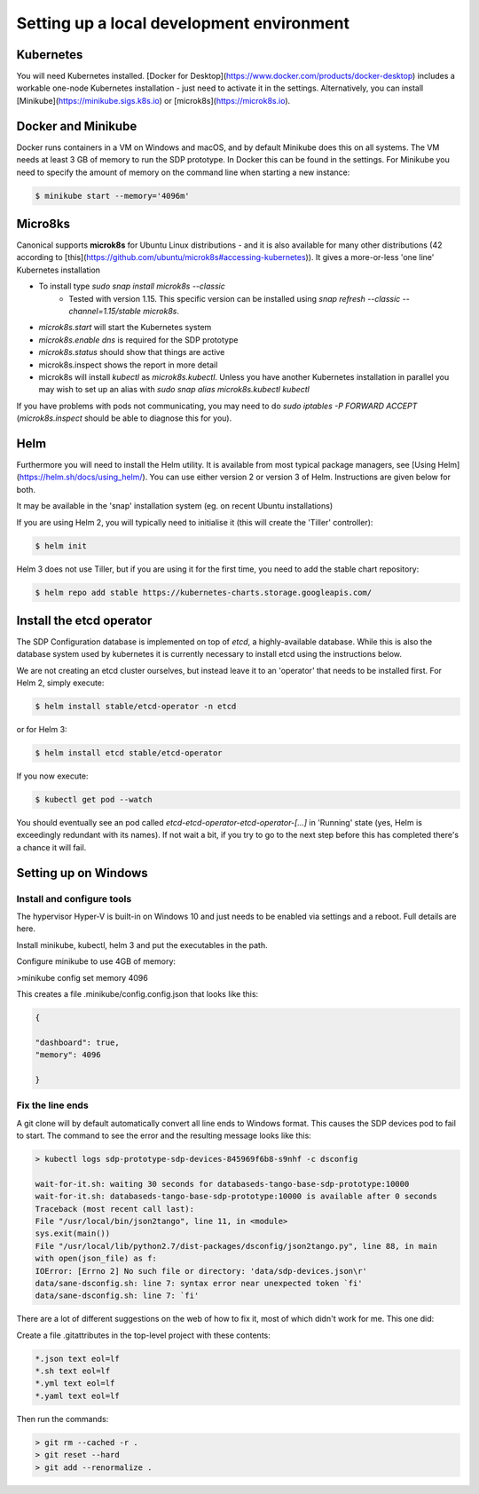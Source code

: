
Setting up a local development environment
==========================================

Kubernetes
----------

You will need Kubernetes installed. [Docker for
Desktop](https://www.docker.com/products/docker-desktop) includes a
workable one-node Kubernetes installation - just need to activate it
in the settings. Alternatively, you can install
[Minikube](https://minikube.sigs.k8s.io) or
[microk8s](https://microk8s.io).

Docker and Minikube
-------------------

Docker runs containers in a VM on Windows and macOS, and by default Minikube
does this on all systems. The VM needs at least 3 GB of memory to run the
SDP prototype. In Docker this can be found in the settings. For Minikube you
need to specify the amount of memory on the command line when starting a new
instance:

.. code-block::

    $ minikube start --memory='4096m'

Micro8ks
--------

Canonical supports **microk8s** for Ubuntu Linux distributions - and it
is also available for many other distributions (42 according to
[this](https://github.com/ubuntu/microk8s#accessing-kubernetes)). It
gives a more-or-less 'one line' Kubernetes installation

- To install type `sudo snap install microk8s --classic`
    -   Tested with version 1.15. This specific version can be installed using
        `snap refresh --classic --channel=1.15/stable microk8s`.
- `microk8s.start` will start the Kubernetes system
- `microk8s.enable dns` is required for the SDP prototype
- `microk8s.status` should show that things are active
- microk8s.inspect shows the report in more detail
- microk8s will install `kubectl` as `microk8s.kubectl`. Unless you have
  another Kubernetes installation in parallel you may wish to set up an
  alias with `sudo snap alias microk8s.kubectl kubectl`

If you have problems with pods not communicating, you may need to do
`sudo iptables -P FORWARD ACCEPT` (`microk8s.inspect` should be able
to diagnose this for you).


Helm
----

Furthermore you will need to install the Helm utility. It is available
from most typical package managers, see [Using
Helm](https://helm.sh/docs/using_helm/). You can use either version 2
or version 3 of Helm. Instructions are given below for both.

It may be available in the 'snap' installation system (eg. on
recent Ubuntu installations)

If you are using Helm 2, you will typically need to initialise it
(this will create the 'Tiller' controller):

.. code-block::

    $ helm init


Helm 3 does not use Tiller, but if you are using it for the first time,
you need to add the stable chart repository:

.. code-block::

    $ helm repo add stable https://kubernetes-charts.storage.googleapis.com/


Install the etcd operator
-------------------------
The SDP Configuration database is implemented on top of `etcd`, a highly-available
database. While this is also the database system used by kubernetes it is currently necessary to
install etcd using the instructions below.

We are not creating an etcd cluster ourselves, but instead leave it to
an 'operator' that needs to be installed first. For Helm 2, simply
execute:

.. code-block::

    $ helm install stable/etcd-operator -n etcd


or for Helm 3:

.. code-block::

    $ helm install etcd stable/etcd-operator


If you now execute:

.. code-block::

    $ kubectl get pod --watch


You should eventually see an pod called
`etcd-etcd-operator-etcd-operator-[...]` in 'Running' state (yes,
Helm is exceedingly redundant with its names). If not wait a bit, if
you try to go to the next step before this has completed there's a
chance it will fail.


Setting up on Windows
---------------------

Install and configure tools
+++++++++++++++++++++++++++


The hypervisor Hyper-V is built-in on Windows 10 and just needs to be enabled via settings and a reboot.
Full details are here.

Install minikube, kubectl, helm 3 and put the executables in the path.

Configure minikube to use 4GB of memory:

>minikube config set memory 4096

This creates a file .minikube/config.config.json that looks like this:

.. code-block:: json

    {

    "dashboard": true,
    "memory": 4096

    }

Fix the line ends
+++++++++++++++++

A git clone will by default automatically convert all line ends to Windows format.
This causes the SDP devices pod to fail to start. The command to see the error and
the resulting message looks like this:

.. code-block::

    > kubectl logs sdp-prototype-sdp-devices-845969f6b8-s9nhf -c dsconfig

    wait-for-it.sh: waiting 30 seconds for databaseds-tango-base-sdp-prototype:10000
    wait-for-it.sh: databaseds-tango-base-sdp-prototype:10000 is available after 0 seconds
    Traceback (most recent call last):
    File "/usr/local/bin/json2tango", line 11, in <module>
    sys.exit(main())
    File "/usr/local/lib/python2.7/dist-packages/dsconfig/json2tango.py", line 88, in main
    with open(json_file) as f:
    IOError: [Errno 2] No such file or directory: 'data/sdp-devices.json\r'
    data/sane-dsconfig.sh: line 7: syntax error near unexpected token `fi'
    data/sane-dsconfig.sh: line 7: `fi'

There are a lot of different suggestions on the web of how to fix it, most of which didn't work for me.
This one did:

Create a file .gitattributes in the top-level project with these contents:

.. code-block::

    *.json text eol=lf
    *.sh text eol=lf
    *.yml text eol=lf
    *.yaml text eol=lf

Then run the commands:

.. code-block::

    > git rm --cached -r .
    > git reset --hard
    > git add --renormalize .